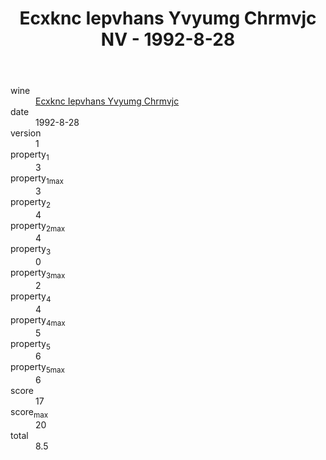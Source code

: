 :PROPERTIES:
:ID:                     49c7c416-9820-42ce-ba2b-ef5ef1300faf
:END:
#+TITLE: Ecxknc Iepvhans Yvyumg Chrmvjc NV - 1992-8-28

- wine :: [[id:785cde16-2579-4d6f-b5cb-2e39c2f15c95][Ecxknc Iepvhans Yvyumg Chrmvjc]]
- date :: 1992-8-28
- version :: 1
- property_1 :: 3
- property_1_max :: 3
- property_2 :: 4
- property_2_max :: 4
- property_3 :: 0
- property_3_max :: 2
- property_4 :: 4
- property_4_max :: 5
- property_5 :: 6
- property_5_max :: 6
- score :: 17
- score_max :: 20
- total :: 8.5


